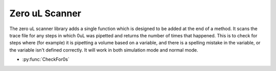 Zero uL Scanner
=========================

The zero uL scanner library adds a single function which is designed to be added at the end of a method. It scans the trace file for any steps in which 0uL was pipetted and returns the number of times that happened. This is to check for steps where (for example) it is pipetting a volume based on a variable, and there is a spelling mistake in the variable, or the variable isn't defined correctly. It will work in both simulation mode and normal mode.

- :py:func:`CheckFor0s`

.. py:function:: CheckFor0s()

  This function checks for any steps in which 0uL has been pipetted and returns the number of times that has happened.

  :return: Number of times 0uL has been pipetted
  :rtype: Variable
